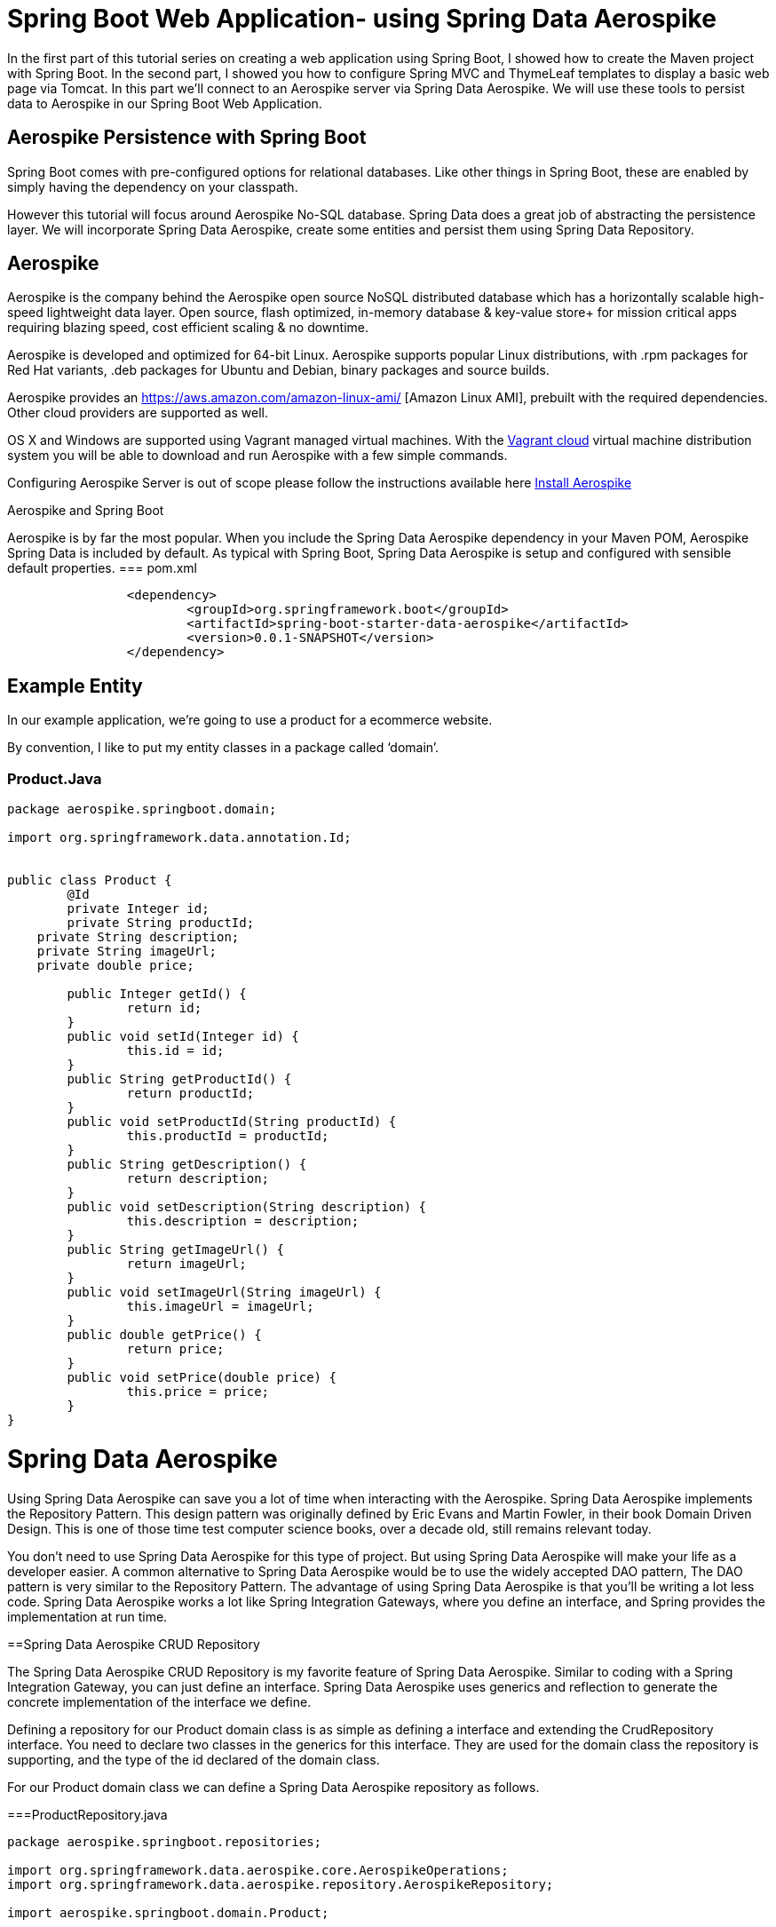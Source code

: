 [[part-three-spring-data-aerospike]]
= Spring Boot Web Application- using Spring Data Aerospike

In the first part of this tutorial series on creating a web application using Spring Boot, I showed how to create the Maven project with Spring Boot. In the second part, I showed you how to configure Spring MVC and ThymeLeaf templates to display a basic web page via Tomcat. In this part we’ll connect to an Aerospike server via Spring Data Aerospike. We will use these tools to persist data to Aerospike in our Spring Boot Web Application.

== Aerospike Persistence with Spring Boot

Spring Boot comes with pre-configured options for relational databases. Like other things in Spring Boot, these are enabled by simply having the dependency on your classpath.

However this tutorial will focus around Aerospike No-SQL database.  Spring Data does a great job of abstracting the persistence layer.  We will incorporate Spring Data Aerospike, create some entities and persist them using Spring Data Repository.

== Aerospike

Aerospike is the company behind the Aerospike open source NoSQL distributed database which has a horizontally scalable high-speed lightweight data layer.  Open source, flash optimized, in-memory database & key-value store+ for mission critical apps requiring blazing speed, cost efficient scaling & no downtime.

Aerospike is developed and optimized for 64-bit Linux. Aerospike supports popular Linux distributions, with .rpm packages for Red Hat variants, .deb packages for Ubuntu and Debian, binary packages and source builds.

Aerospike provides an https://aws.amazon.com/amazon-linux-ami/ [Amazon Linux AMI], prebuilt with the required dependencies. Other cloud providers are supported as well.

OS X and Windows are supported using Vagrant managed virtual machines. With the https://vagrantcloud.com/aerospike/[Vagrant cloud] virtual machine distribution system you will be able to download and run Aerospike with a few simple commands.

Configuring Aerospike Server is out of scope please follow the instructions available here http://www.aerospike.com/docs/operations/install/[Install Aerospike]

Aerospike and Spring Boot

Aerospike is by far the most popular. When you include the Spring Data Aerospike dependency in your Maven POM, Aerospike Spring Data is included by default. As typical with Spring Boot, Spring Data Aerospike is setup and configured with sensible default properties.
=== pom.xml
[source,xml]
----
		<dependency>
			<groupId>org.springframework.boot</groupId>
			<artifactId>spring-boot-starter-data-aerospike</artifactId>
			<version>0.0.1-SNAPSHOT</version>		
		</dependency>
----

== Example Entity

In our example application, we’re going to use a product for a ecommerce website.

By convention, I like to put my entity classes in a package called ‘domain’.

=== Product.Java
[source,java]
----
package aerospike.springboot.domain;

import org.springframework.data.annotation.Id;


public class Product {
	@Id
	private Integer id;
	private String productId;
    private String description;
    private String imageUrl;
    private double price;
    
	public Integer getId() {
		return id;
	}
	public void setId(Integer id) {
		this.id = id;
	}
	public String getProductId() {
		return productId;
	}
	public void setProductId(String productId) {
		this.productId = productId;
	}
	public String getDescription() {
		return description;
	}
	public void setDescription(String description) {
		this.description = description;
	}
	public String getImageUrl() {
		return imageUrl;
	}
	public void setImageUrl(String imageUrl) {
		this.imageUrl = imageUrl;
	}
	public double getPrice() {
		return price;
	}
	public void setPrice(double price) {
		this.price = price;
	}	
}
----
= Spring Data Aerospike

Using Spring Data Aerospike can save you a lot of time when interacting with the Aerospike. Spring Data Aerospike implements the Repository Pattern. This design pattern was originally defined by Eric Evans and Martin Fowler, in their book Domain Driven Design. This is one of those time test computer science books, over a decade old, still remains relevant today.

You don’t need to use Spring Data Aerospike for this type of project. But using Spring Data Aerospike will make your life as a developer easier. A common alternative to Spring Data Aerospike would be to use the widely accepted DAO pattern, The DAO pattern is very similar to the Repository Pattern. The advantage of using Spring Data Aerospike is that you’ll be writing a lot less code. Spring Data Aerospike works a lot like Spring Integration Gateways, where you define an interface, and Spring provides the implementation at run time.

==Spring Data Aerospike CRUD Repository

The Spring Data Aerospike CRUD Repository is my favorite feature of Spring Data Aerospike. Similar to coding with a Spring Integration Gateway, you can just define an interface. Spring Data Aerospike uses generics and reflection to generate the concrete implementation of the interface we define.

Defining a repository for our Product domain class is as simple as defining a interface and extending the CrudRepository interface. You need to declare two classes in the generics for this interface. They are used for the domain class the repository is supporting, and the type of the id declared of the domain class.

For our Product domain class we can define a Spring Data Aerospike repository as follows.

===ProductRepository.java

[source,java]
----
package aerospike.springboot.repositories;

import org.springframework.data.aerospike.core.AerospikeOperations;
import org.springframework.data.aerospike.repository.AerospikeRepository;

import aerospike.springboot.domain.Product;

public interface ProductRepository extends AerospikeRepository<Product, Integer> {
}
----

==Integration Testing with Spring Data Aerospike and JUnit

For our integration tests, we’re going to use a Spring Context to wire up beans to support our tests. If we were not using Spring Boot, we’d need to create a number of beans ourselves. Normally we would need to create:

* Aerospike Client
* Aerospike Template 
* A Transaction Manager

But since we’re using Spring Boot, we don’t need to write code to create these beans. For the purposes of our integration tests for our Spring Data Aerospike repositories, we can complete our Java configuration with just annotations.

=== RepositoryConfiguration.java
[source,java]
----
package aerospike.springboot.configuration;

import org.springframework.boot.autoconfigure.EnableAutoConfiguration;
import org.springframework.context.annotation.Bean;
import org.springframework.context.annotation.Configuration;
import org.springframework.data.aerospike.core.AerospikeTemplate;
import org.springframework.data.aerospike.repository.config.EnableAerospikeRepositories;
import org.springframework.transaction.annotation.EnableTransactionManagement;

import com.aerospike.client.AerospikeClient;
import com.aerospike.client.policy.ClientPolicy;

@Configuration																		//<1>
@EnableAerospikeRepositories(basePackages = {"aerospike.springboot.repositories"}) 	//<2>
@EnableAutoConfiguration
@EnableTransactionManagement														//<3>
public class RepositoryConfiguration {
	
	public @Bean(destroyMethod = "close") AerospikeClient aerospikeClient() {  		//<4>

		ClientPolicy policy = new ClientPolicy();
		policy.failIfNotConnected = true;

		return new AerospikeClient(policy, "localhost", 3000); 						//<5>
	}

	public @Bean AerospikeTemplate aerospikeTemplate() {  							//<6>
		return new AerospikeTemplate(aerospikeClient(), "test");
	}

}
----
<1> '@Configuration'  tells the Spring Framework this is a Java configuration class.
<2> '@EnableAerospikeRepositories(basePackages = {"aerospike.springboot.repositories"})"'  tells Spring Boot to do its auto configuration magic. This is what has Spring Boot automatically create the Spring Beans with sensible defaults for our tests.
<3> '@EnableTransactionManagement' Enables Spring’s annotation driven transaction management
<4> '@Bean' Configuration for AerospikeClient 
<5>  Host and port of Aerospike server
<6>  '@Bean' Configuration for AerospikeTemplate 

Through this configuration, we have everything we need to use Aerospike with Spring Data Aerospike in JUnit tests.

== Spring Data Aerospike JUnit Integration Test

With our Spring Java configuration done, our JUnit integration test becomes very simple to write. 

In this post, I am not going to go in depth with Spring Data Aerospike. This is fairly large and complex project in the Spring Framework. We’re going to use the CRUD repository from Spring Data Aerospike. CRUD stands for CReate, Update, Delete. Your basic persistence operations. Simply extending the Spring Data Aerospike’s CRUD Repository interface, as we did above, for the specified Entity we will get methods which will:

* Save an entity
* Find an entity based on its ID
* Check if an entity exists based on its ID
* Get a list of all entities
* Get a count of all entities
* Delete an entity
* Delete all entities

I’ve written a simple integration test for the Spring Data Aerospike repository I defined above. In the test, I’m going to do some basic operations, like creating an entity, saving an entity, and fetching an entity from Aerospike. While I’ve written a minimal amount of code in this example, the data is really getting saved into Aerospike. You don’t see any aerospike code happening, but it is getting generated behind the scenes for us.  Once you grasp how little code you are writing, and how much is happening under the covers for you, you can appreciate what a powerful tool Spring Data Aerospike is.

=== ProductRepositoryTest.java
[source,java]
----
package aerospike.springboot.repositories;

import org.junit.Test;
import org.junit.runner.RunWith;
import org.springframework.beans.factory.annotation.Autowired;
import org.springframework.boot.test.SpringApplicationConfiguration;
import org.springframework.test.context.junit4.SpringJUnit4ClassRunner;

import aerospike.springboot.configuration.RepositoryConfiguration;
import aerospike.springboot.domain.Product;

import static org.junit.Assert.assertEquals;
import static org.junit.Assert.assertNotNull;
import static org.junit.Assert.assertNull;

@RunWith(SpringJUnit4ClassRunner.class)
@SpringApplicationConfiguration(classes = {RepositoryConfiguration.class})
public class ProductRepositoryTest {
	
	private ProductRepository productRepository;
	
	@Autowired
    public void setProductRepository(ProductRepository productRepository) {
        this.productRepository = productRepository;
    }
	
	@Test
	public void testSaveProduct(){
		Product product = new Product();
        product.setDescription("Spring Data Aerospike Shirt");
        product.setPrice(18.95);
        product.setProductId("1234");
        product.setId(100);

        productRepository.save(product);
        assertNotNull(product.getId()); //not null after save
        
      //fetch from DB
        Product fetchedProduct = productRepository.findOne(product.getId());

        //should not be null
        assertNotNull(fetchedProduct);
        
        //should equal
        assertEquals(product.getId(), fetchedProduct.getId());
        assertEquals(product.getDescription(), fetchedProduct.getDescription());

        //update description and save
        fetchedProduct.setDescription("New Description");
        productRepository.save(fetchedProduct);

        //get from Aerospike, should be updated
        Product fetchedUpdatedProduct = productRepository.findOne(fetchedProduct.getId());
        assertEquals(fetchedProduct.getDescription(), fetchedUpdatedProduct.getDescription());

        //verify count of products in DB
        long productCount = productRepository.count();
        assertEquals(productCount, 1);

        //get all products, list should only have one
        Iterable<Product> products = productRepository.findAll();

        int count = 0;

        for(Product p : products){
            count++;
        }

        assertEquals(count, 1);

	}
}
----

== Loading Data Using Spring Data on Startup
=== Creating a Product Loader

The Spring Framework comes out the of box with a number of events, and you’re able to extend the event functionality for your own purposes.

Under the scenario we want to do something on startup we have two events we can consider using. Traditionally under Spring Framework, we can use the ContextRefreshedEvent. This event has been around since the beginning of the Spring Framework.

If you’re using Spring Boot, you do have additional events to select from. I often want to use a startup event to seed data for tests, so in this case, I need the database connection to be setup. Reading about the Spring Boot Events, I thought the event I would like to use is ApplicationPreparedEvent. But in testing it out, this was not the case. I ran into some issues with getting the event listeners setup properly in the Spring Boot Context. I found better results using the ContextRefreshedEvent.

==== ProductLoader.java

This class implements the ApplicationListner interface, so it is called with the ContextRefresedEvent on startup. We’re using Spring to inject the Spring Data Aerospike repository into the class for our use. In this example, I’m creating two entities and saving them into Aerospike.

[source,java]
----
package aerospike.springboot.bootstrap;

import org.apache.log4j.Logger;
import org.springframework.beans.factory.annotation.Autowired;
import org.springframework.context.ApplicationListener;
import org.springframework.context.event.ContextRefreshedEvent;
import org.springframework.stereotype.Component;

import aerospike.springboot.domain.Product;
import aerospike.springboot.repositories.ProductRepository;

@Component
public class ProductLoader
		implements ApplicationListener<ContextRefreshedEvent> {

	private ProductRepository productRepository;

	private Logger log = Logger.getLogger(ProductLoader.class);

	@Autowired
	public void setProductRepository(ProductRepository productRepository) {
		this.productRepository = productRepository;
	}

	@Override
	public void onApplicationEvent(ContextRefreshedEvent event) {
		productRepository.deleteAll();
		Product shirt = new Product();
		shirt.setId(10001);
		shirt.setDescription("Aerospike Shirt");
		shirt.setPrice(18.95);
		shirt.setImageUrl(
				"http://hunt4freebies.com/wp-content/uploads/2014/07/Aerospike-T-shirt.png");
		shirt.setProductId("235268845711068308");
		productRepository.save(shirt);

		log.info("Saved Shirt - id: " + shirt.getId());

		Product mug = new Product();
		mug.setId(10002);
		mug.setDescription("Aerospike Mug");
		mug.setPrice(4.99);
		mug.setImageUrl(
				"https://encrypted-tbn3.gstatic.com/images?q=tbn:ANd9GcR3TPM0daB-aXKfxdYqlHHgQrz67bSCPKUcpbmzPXtvo3GillfR");
		mug.setProductId("168639393495335947");
		productRepository.save(mug);

		log.info("Saved Mug - id:" + mug.getId());
	}

}

----

=== Running Product Loader

We still have our Spring Boot application class which was created earlier.

==== SpringBootWebApplication.java

[source,java]
----
package aerospike.springboot;

import org.springframework.boot.SpringApplication;
import org.springframework.boot.autoconfigure.SpringBootApplication;

@SpringBootApplication
public class SpringBootWebApplication {
 
    public static void main(String[] args) {
        SpringApplication.run(SpringBootWebApplication.class, args);
    }
}

----
When we run this class, it will startup tomcat for us. In the console log, we can see the output of the log statements from our ProductLoader  class.
[source,java]
----
Deleted 2 records from set Product
2015-09-16 15:37:17.121  INFO 110684 --- [           main] a.springboot.bootstrap.ProductLoader     : Saved Shirt - id: 10001
2015-09-16 15:37:17.121  INFO 110684 --- [           main] a.springboot.bootstrap.ProductLoader     : Saved Mug - id:10002
2015-09-16 15:37:17.183  INFO 110684 --- [           main] s.b.c.e.t.TomcatEmbeddedServletContainer : Tomcat started on port(s): 8080 (http)
2015-09-16 15:37:17.199  INFO 110684 --- [           main] a.springboot.SpringBootWebApplication    : Started SpringBootWebApplication in 6.402 seconds (JVM running for 11.639)
----

To run the Spring Boot application, simply right click on the SpringBootWebApplication class and select “Run ‘SpringBootWebApplica…'”

== Conclusion

In this part of my tutorial series on creating a web application using Spring Boot, I’ve shown you how to setupAerospike and Spring Data Aerospike for use. You can see how easy it is to persist data to Aerospike using Spring Data JPA repositories.

